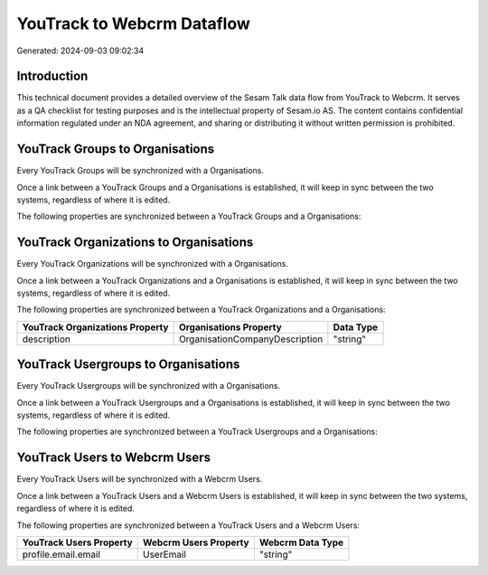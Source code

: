 ===========================
YouTrack to Webcrm Dataflow
===========================

Generated: 2024-09-03 09:02:34

Introduction
------------

This technical document provides a detailed overview of the Sesam Talk data flow from YouTrack to Webcrm. It serves as a QA checklist for testing purposes and is the intellectual property of Sesam.io AS. The content contains confidential information regulated under an NDA agreement, and sharing or distributing it without written permission is prohibited.

YouTrack Groups to  Organisations
---------------------------------
Every YouTrack Groups will be synchronized with a  Organisations.

Once a link between a YouTrack Groups and a  Organisations is established, it will keep in sync between the two systems, regardless of where it is edited.

The following properties are synchronized between a YouTrack Groups and a  Organisations:

.. list-table::
   :header-rows: 1

   * - YouTrack Groups Property
     -  Organisations Property
     -  Data Type


YouTrack Organizations to  Organisations
----------------------------------------
Every YouTrack Organizations will be synchronized with a  Organisations.

Once a link between a YouTrack Organizations and a  Organisations is established, it will keep in sync between the two systems, regardless of where it is edited.

The following properties are synchronized between a YouTrack Organizations and a  Organisations:

.. list-table::
   :header-rows: 1

   * - YouTrack Organizations Property
     -  Organisations Property
     -  Data Type
   * - description
     - OrganisationCompanyDescription
     - "string"


YouTrack Usergroups to  Organisations
-------------------------------------
Every YouTrack Usergroups will be synchronized with a  Organisations.

Once a link between a YouTrack Usergroups and a  Organisations is established, it will keep in sync between the two systems, regardless of where it is edited.

The following properties are synchronized between a YouTrack Usergroups and a  Organisations:

.. list-table::
   :header-rows: 1

   * - YouTrack Usergroups Property
     -  Organisations Property
     -  Data Type


YouTrack Users to Webcrm Users
------------------------------
Every YouTrack Users will be synchronized with a Webcrm Users.

Once a link between a YouTrack Users and a Webcrm Users is established, it will keep in sync between the two systems, regardless of where it is edited.

The following properties are synchronized between a YouTrack Users and a Webcrm Users:

.. list-table::
   :header-rows: 1

   * - YouTrack Users Property
     - Webcrm Users Property
     - Webcrm Data Type
   * - profile.email.email
     - UserEmail
     - "string"

